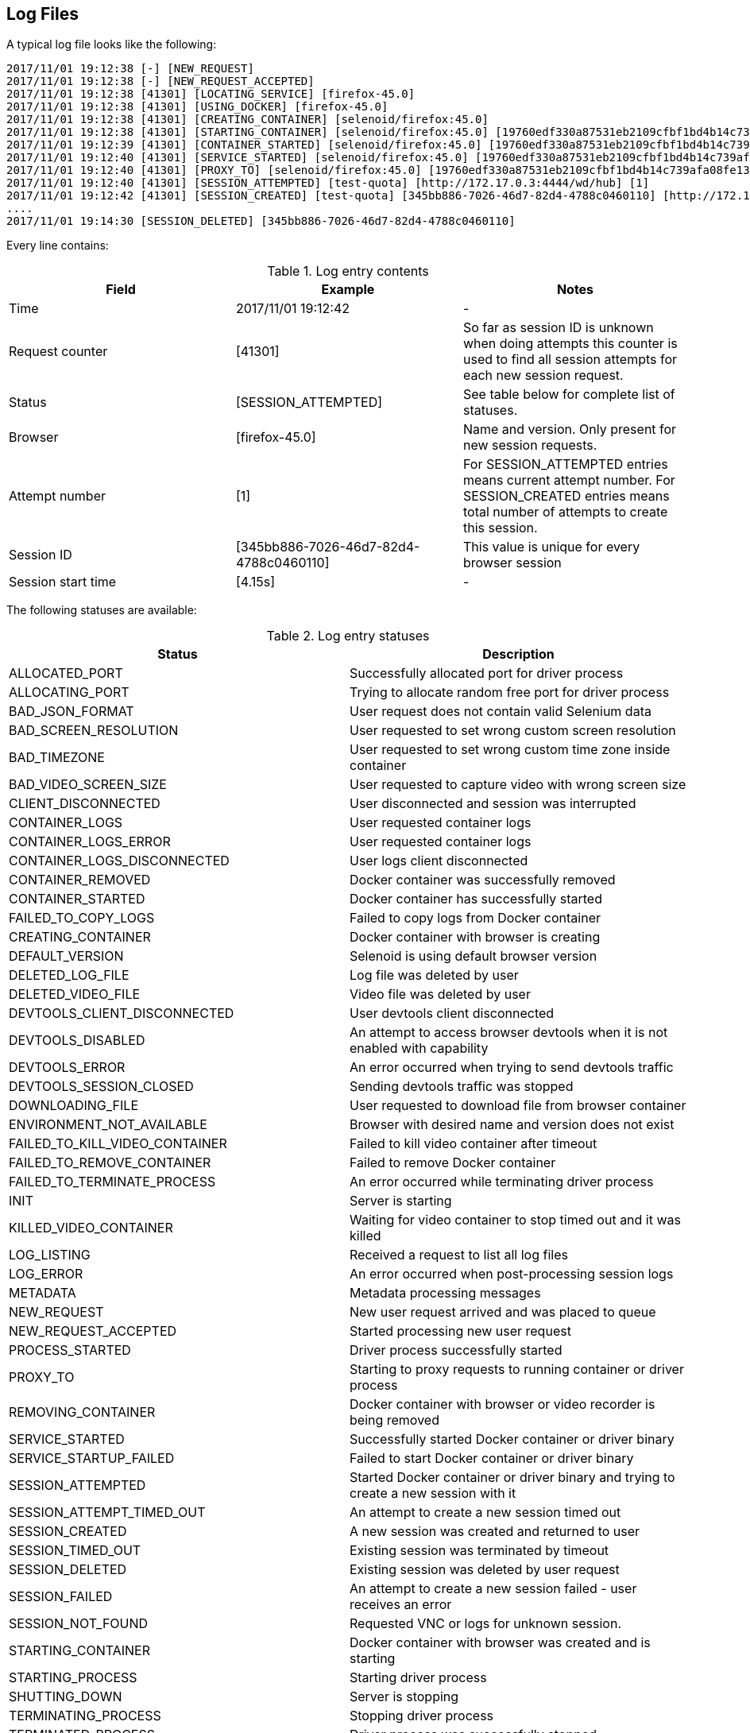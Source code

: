 == Log Files
A typical log file looks like the following:
```
2017/11/01 19:12:38 [-] [NEW_REQUEST]
2017/11/01 19:12:38 [-] [NEW_REQUEST_ACCEPTED]
2017/11/01 19:12:38 [41301] [LOCATING_SERVICE] [firefox-45.0]
2017/11/01 19:12:38 [41301] [USING_DOCKER] [firefox-45.0]
2017/11/01 19:12:38 [41301] [CREATING_CONTAINER] [selenoid/firefox:45.0]
2017/11/01 19:12:38 [41301] [STARTING_CONTAINER] [selenoid/firefox:45.0] [19760edf330a87531eb2109cfbf1bd4b14c739afa08fe133eb1b9813b2ac6c31]
2017/11/01 19:12:39 [41301] [CONTAINER_STARTED] [selenoid/firefox:45.0] [19760edf330a87531eb2109cfbf1bd4b14c739afa08fe133eb1b9813b2ac6c31] [896.680954ms]
2017/11/01 19:12:40 [41301] [SERVICE_STARTED] [selenoid/firefox:45.0] [19760edf330a87531eb2109cfbf1bd4b14c739afa08fe133eb1b9813b2ac6c31] [605.184606ms]
2017/11/01 19:12:40 [41301] [PROXY_TO] [selenoid/firefox:45.0] [19760edf330a87531eb2109cfbf1bd4b14c739afa08fe133eb1b9813b2ac6c31] [http://172.17.0.3:4444/wd/hub]
2017/11/01 19:12:40 [41301] [SESSION_ATTEMPTED] [test-quota] [http://172.17.0.3:4444/wd/hub] [1]
2017/11/01 19:12:42 [41301] [SESSION_CREATED] [test-quota] [345bb886-7026-46d7-82d4-4788c0460110] [http://172.17.0.3:4444/wd/hub] [1] [4.155712239s]
....
2017/11/01 19:14:30 [SESSION_DELETED] [345bb886-7026-46d7-82d4-4788c0460110]
```
Every line contains:

.Log entry contents
|===
| Field | Example | Notes

| Time | 2017/11/01 19:12:42 | -
| Request counter | [41301] | So far as session ID is unknown when doing attempts this counter is used to find all session attempts for each new session request.
| Status | [SESSION_ATTEMPTED] | See table below for complete list of statuses.
| Browser | [firefox-45.0] | Name and version. Only present for new session requests.
| Attempt number | [1] | For SESSION_ATTEMPTED entries means current attempt number. For SESSION_CREATED entries means total number of attempts to create this session.
| Session ID | [345bb886-7026-46d7-82d4-4788c0460110] | This value is unique for every browser session
| Session start time | [4.15s] | -
|===

The following statuses are available:

.Log entry statuses
|===
| Status | Description

| ALLOCATED_PORT | Successfully allocated port for driver process
| ALLOCATING_PORT | Trying to allocate random free port for driver process
| BAD_JSON_FORMAT | User request does not contain valid Selenium data
| BAD_SCREEN_RESOLUTION | User requested to set wrong custom screen resolution
| BAD_TIMEZONE | User requested to set wrong custom time zone inside container
| BAD_VIDEO_SCREEN_SIZE | User requested to capture video with wrong screen size
| CLIENT_DISCONNECTED | User disconnected and session was interrupted
| CONTAINER_LOGS | User requested container logs
| CONTAINER_LOGS_ERROR | User requested container logs
| CONTAINER_LOGS_DISCONNECTED | User logs client disconnected
| CONTAINER_REMOVED | Docker container was successfully removed
| CONTAINER_STARTED | Docker container has successfully started
| FAILED_TO_COPY_LOGS | Failed to copy logs from Docker container
| CREATING_CONTAINER | Docker container with browser is creating
| DEFAULT_VERSION | Selenoid is using default browser version
| DELETED_LOG_FILE | Log file was deleted by user
| DELETED_VIDEO_FILE | Video file was deleted by user
| DEVTOOLS_CLIENT_DISCONNECTED | User devtools client disconnected
| DEVTOOLS_DISABLED | An attempt to access browser devtools when it is not enabled with capability
| DEVTOOLS_ERROR | An error occurred when trying to send devtools traffic
| DEVTOOLS_SESSION_CLOSED | Sending devtools traffic was stopped
| DOWNLOADING_FILE | User requested to download file from browser container
| ENVIRONMENT_NOT_AVAILABLE | Browser with desired name and version does not exist
| FAILED_TO_KILL_VIDEO_CONTAINER | Failed to kill video container after timeout
| FAILED_TO_REMOVE_CONTAINER | Failed to remove Docker container
| FAILED_TO_TERMINATE_PROCESS | An error occurred while terminating driver process
| INIT | Server is starting
| KILLED_VIDEO_CONTAINER | Waiting for video container to stop timed out and it was killed
| LOG_LISTING | Received a request to list all log files
| LOG_ERROR | An error occurred when post-processing session logs
| METADATA | Metadata processing messages
| NEW_REQUEST | New user request arrived and was placed to queue
| NEW_REQUEST_ACCEPTED | Started processing new user request
| PROCESS_STARTED | Driver process successfully started
| PROXY_TO | Starting to proxy requests to running container or driver process
| REMOVING_CONTAINER | Docker container with browser or video recorder is being removed
| SERVICE_STARTED | Successfully started Docker container or driver binary
| SERVICE_STARTUP_FAILED | Failed to start Docker container or driver binary
| SESSION_ATTEMPTED | Started Docker container or driver binary and trying to create a new session with it
| SESSION_ATTEMPT_TIMED_OUT | An attempt to create a new session timed out
| SESSION_CREATED | A new session was created and returned to user
| SESSION_TIMED_OUT | Existing session was terminated by timeout
| SESSION_DELETED | Existing session was deleted by user request
| SESSION_FAILED | An attempt to create a new session failed - user receives an error
| SESSION_NOT_FOUND | Requested VNC or logs for unknown session.
| STARTING_CONTAINER | Docker container with browser was created and is starting
| STARTING_PROCESS | Starting driver process
| SHUTTING_DOWN | Server is stopping
| TERMINATING_PROCESS | Stopping driver process
| TERMINATED_PROCESS | Driver process was successfully stopped
| UPLOADING_FILE | An issue occurred while uploading file
| UPLOADED_FILE | File successfully uploaded
| VIDEO_LISTING | Received a request to list all videos
| VIDEO_ERROR | An error occurred when post-processing recorded video
| VNC_CLIENT_DISCONNECTED | User VNC client disconnected
| VNC_ENABLED | User requested VNC traffic
| VNC_ERROR | An error occurred when trying to send VNC traffic
| VNC_SESSION_CLOSED | Sending VNC traffic was stopped
| VNC_NOT_ENABLED | User requested VNC traffic but did not specify `enableVNC` capability
|===
